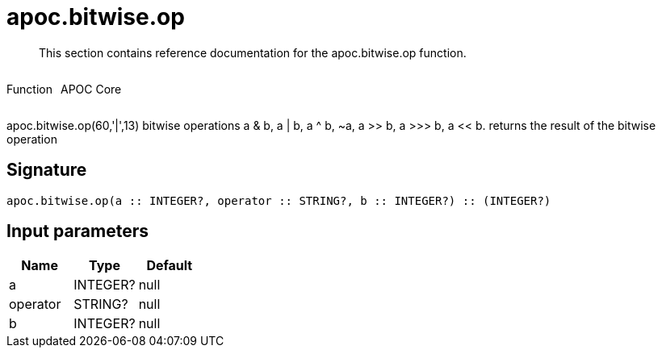 ////
This file is generated by DocsTest, so don't change it!
////

= apoc.bitwise.op
:description: This section contains reference documentation for the apoc.bitwise.op function.

[abstract]
--
{description}
--

++++
<div style='display:flex'>
<div class='paragraph type function'><p>Function</p></div>
<div class='paragraph release core' style='margin-left:10px;'><p>APOC Core</p></div>
</div>
++++

apoc.bitwise.op(60,'|',13) bitwise operations a & b, a | b, a ^ b, ~a, a >> b, a >>> b, a << b. returns the result of the bitwise operation

== Signature

[source]
----
apoc.bitwise.op(a :: INTEGER?, operator :: STRING?, b :: INTEGER?) :: (INTEGER?)
----

== Input parameters
[.procedures, opts=header]
|===
| Name | Type | Default 
|a|INTEGER?|null
|operator|STRING?|null
|b|INTEGER?|null
|===

